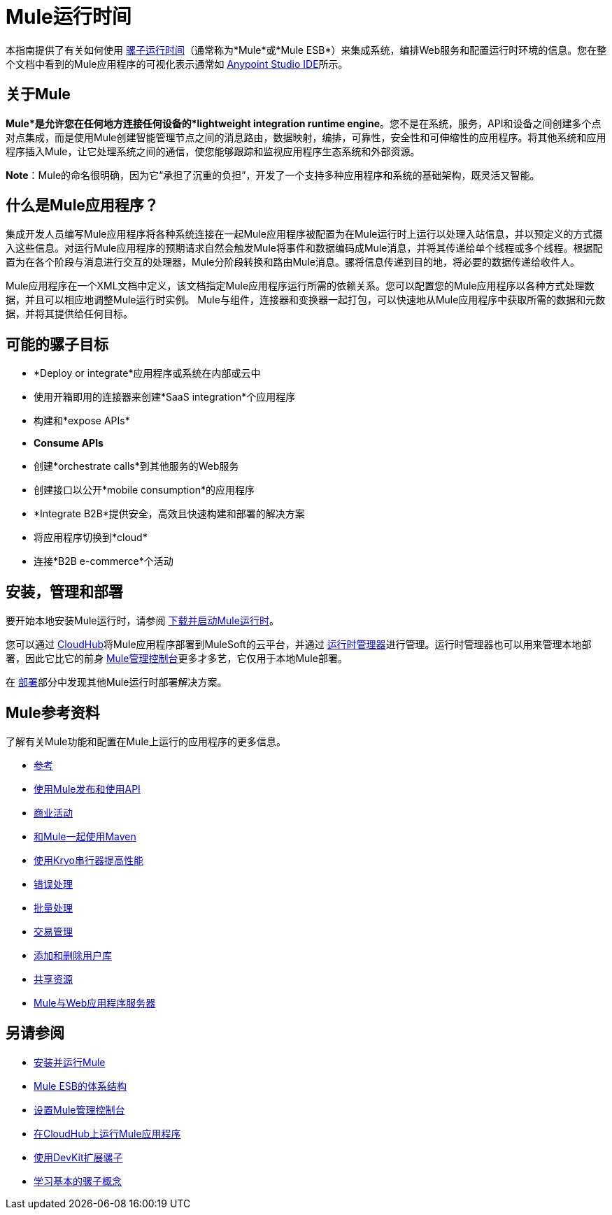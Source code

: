 =  Mule运行时间
:keywords: mule, getting started, transform, message, payload

本指南提供了有关如何使用 link:https://www.mulesoft.org/what-mule-esb[骡子运行时间]（通常称为*Mule*或*Mule ESB*）来集成系统，编排Web服务和配置运行时环境的信息。您在整个文档中看到的Mule应用程序的可视化表示通常如 link:/anypoint-studio/v/6[Anypoint Studio IDE]所示。

== 关于Mule

*Mule*是允许您在任何地方连接任何设备的*lightweight integration runtime engine*。您不是在系统，服务，API和设备之间创建多个点对点集成，而是使用Mule创建智能管理节点之间的消息路由，数据映射，编排，可靠性，安全性和可伸缩性的应用程序。将其他系统和应用程序插入Mule，让它处理系统之间的通信，使您能够跟踪和监视应用程序生态系统和外部资源。

*Note*：Mule的命名很明确，因为它“承担了沉重的负担”，开发了一个支持多种应用程序和系统的基础架构，既灵活又智能。

== 什么是Mule应用程序？

集成开发人员编写Mule应用程序将各种系统连接在一起Mule应用程序被配置为在Mule运行时上运行以处理入站信息，并以预定义的方式摄入这些信息。对运行Mule应用程序的预期请求自然会触发Mule将事件和数据编码成Mule消息，并将其传递给单个线程或多个线程。根据配置为在各个阶段与消息进行交互的处理器，Mule分阶段转换和路由Mule消息。骡将信息传递到目的地，将必要的数据传递给收件人。

Mule应用程序在一个XML文档中定义，该文档指定Mule应用程序运行所需的依赖关系。您可以配置您的Mule应用程序以各种方式处理数据，并且可以相应地调整Mule运行时实例。 Mule与组件，连接器和变换器一起打包，可以快速地从Mule应用程序中获取所需的数据和元数据，并将其提供给任何目标。

== 可能的骡子目标

*  *Deploy or integrate*应用程序或系统在内部或云中
* 使用开箱即用的连接器来创建*SaaS integration*个应用程序
* 构建和*expose APIs*
*  *Consume APIs*
* 创建*orchestrate calls*到其他服务的Web服务
* 创建接口以公开*mobile consumption*的应用程序
*  *Integrate B2B*提供安全，高效且快速构建和部署的解决方案
* 将应用程序切换到*cloud*
* 连接*B2B e-commerce*个活动

== 安装，管理和部署

要开始本地安装Mule运行时，请参阅 link:/mule-user-guide/v/3.8/downloading-and-starting-mule-esb[下载并启动Mule运行时]。

您可以通过 link:/runtime-manager/cloudhub[CloudHub]将Mule应用程序部署到MuleSoft的云平台，并通过 link:/runtime-manager/[运行时管理器]进行管理。运行时管理器也可以用来管理本地部署，因此它比它的前身 link:/mule-management-console/v/3.8/[Mule管理控制台]更多才多艺，它仅用于本地Mule部署。

在 link:/mule-user-guide/v/3.8/deploying[部署]部分中发现其他Mule运行时部署解决方案。


==  Mule参考资料

了解有关Mule功能和配置在Mule上运行的应用程序的更多信息。

*  link:/mule-user-guide/v/3.8/reference[参考]
*  link:/mule-user-guide/v/3.8/publishing-and-consuming-apis-with-mule[使用Mule发布和使用API]
*  link:/mule-user-guide/v/3.8/business-events[商业活动]
*  link:/mule-user-guide/v/3.8/using-maven-with-mule[和Mule一起使用Maven]
*  link:/mule-user-guide/v/3.8/improving-performance-with-the-kryo-serializer[使用Kryo串行器提高性能]
*  link:/mule-user-guide/v/3.8/error-handling[错误处理]
*  link:/mule-user-guide/v/3.8/batch-processing[批量处理]
*  link:/mule-user-guide/v/3.8/transaction-management[交易管理]
*  link:/mule-user-guide/v/3.8/adding-and-removing-user-libraries[添加和删​​除用户库]
*  link:/mule-user-guide/v/3.8/shared-resources[共享资源]
*  link:/mule-user-guide/v/3.8/mule-versus-web-application-server[Mule与Web应用程序服务器]

== 另请参阅

*  link:/mule-user-guide/v/3.8/installing[安装并运行Mule]
*  link:https://www.mulesoft.com/resources/esb/what-mule-esb[Mule ESB的体系结构]
*  link:/mule-management-console/v/3.8/setting-up-mmc[设置Mule管理控制台]
*  link:/runtime-manager/cloudhub[在CloudHub上运行Mule应用程序]
*  link:/anypoint-connector-devkit/v/3.8[使用DevKit扩展骡子]
*  link:/mule-user-guide/v/3.8/mule-concepts[学习基本的骡子概念]
